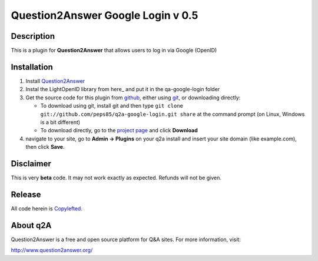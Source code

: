 =============================
Question2Answer Google Login v 0.5
=============================
-----------
Description
-----------
This is a plugin for **Question2Answer** that allows users to log in via Google (OpenID)


------------
Installation
------------
#. Install Question2Answer_
#. Instal the LightOpenID library from here_ and put it in the qa-google-login folder
#. Get the source code for this plugin from github_, either using git_, or downloading directly:

   - To download using git, install git and then type 
     ``git clone git://github.com/peps85/q2a-google-login.git share``
     at the command prompt (on Linux, Windows is a bit different)
   - To download directly, go to the `project page`_ and click **Download**

#. navigate to your site, go to **Admin -> Plugins** on your q2a install and insert your site domain (like example.com), then click **Save**.

.. _here: http://gitorious.org/lightopenid/lightopenid/blobs/raw/master/openid.php
.. _Question2Answer: http://www.question2answer.org/install.php
.. _git: http://git-scm.com/
.. _github:
.. _project page: https://github.com/peps85/q2a-google-login
.. _here: http://www.question2answer.org/modules.php?module=login


----------
Disclaimer
----------
This is very **beta** code.  
It may not work exactly as expected.  Refunds will not be given. 

-------
Release
-------
All code herein is Copylefted_.

.. _Copylefted: http://en.wikipedia.org/wiki/Copyleft

---------
About q2A
---------
Question2Answer is a free and open source platform for Q&A sites. For more information, visit:

http://www.question2answer.org/
